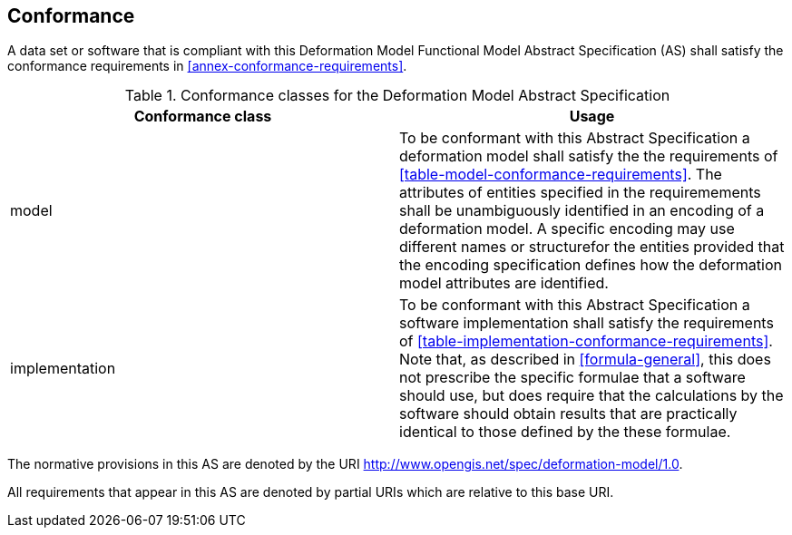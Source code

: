 
== Conformance

A data set or software that is compliant with this Deformation Model Functional Model Abstract Specification (AS) shall satisfy the conformance requirements in <<annex-conformance-requirements>>.  

[[table-conformance-classes]]
.Conformance classes for the Deformation Model Abstract Specification
[options="header"]
[valign="top"]
|=== 
|Conformance class | Usage
|model a|
To be conformant with this Abstract Specification a deformation model shall satisfy the the requirements of <<table-model-conformance-requirements>>.  
The attributes of entities specified in the requiremements shall be unambiguously identified in an encoding of a deformation model.  A specific
encoding may use different names or structurefor the entities provided that the encoding specification defines how the deformation model attributes are identified.

|implementation a|
To be conformant with this Abstract Specification a software implementation shall satisfy the requirements of <<table-implementation-conformance-requirements>>.  Note that, as described in <<formula-general>>, this does not prescribe the specific formulae that a software should use, but does require that the calculations by the software should obtain results that are practically identical to those defined by the these formulae.
|===

The normative provisions in this AS are denoted by the URI http://www.opengis.net/spec/deformation-model/1.0.

All requirements that appear in this AS are denoted by partial URIs which are relative to this base URI.



